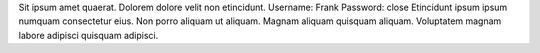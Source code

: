 Sit ipsum amet quaerat.
Dolorem dolore velit non etincidunt.
Username: Frank
Password: close
Etincidunt ipsum ipsum numquam consectetur eius.
Non porro aliquam ut aliquam.
Magnam aliquam quisquam aliquam.
Voluptatem magnam labore adipisci quisquam adipisci.
